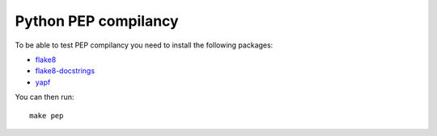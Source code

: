 Python PEP compilancy
=====================

To be able to test PEP compilancy you need to install the following packages:

- flake8_
- flake8-docstrings_
- yapf_

You can then run:

::

    make pep


.. _flake8: https://gitlab.com/pycqa/flake8

.. _flake8-docstrings: https://gitlab.com/pycqa/flake8-docstrings

.. _yapf: https://github.com/google/yapf
